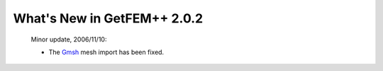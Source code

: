 ********************************
  What's New in GetFEM++ 2.0.2
********************************

   Minor update, 2006/11/10:

   * The `Gmsh <http://geuz.org/gmsh/>`_ mesh import has been fixed.

